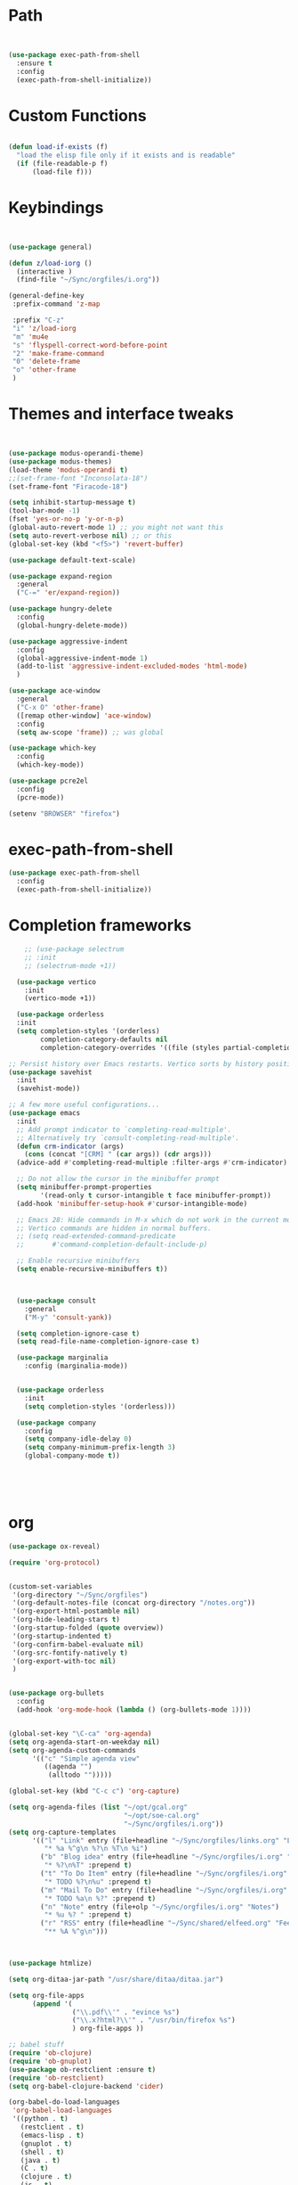 #+STARTUP: overview 
#+PROPERTY: header-args :comments yes :results silent :tangle yes


* Path
#+begin_src emacs-lisp


(use-package exec-path-from-shell
  :ensure t
  :config
  (exec-path-from-shell-initialize))
#+end_src
* Custom Functions
#+begin_src emacs-lisp

(defun load-if-exists (f)
  "load the elisp file only if it exists and is readable"
  (if (file-readable-p f)
      (load-file f)))

#+end_src
        
* Keybindings
#+begin_src emacs-lisp
  
  
  (use-package general)
  
  (defun z/load-iorg ()
    (interactive )
    (find-file "~/Sync/orgfiles/i.org"))
  
  (general-define-key
   :prefix-command 'z-map
  
   :prefix "C-z"
   "i" 'z/load-iorg
   "m" 'mu4e
   "s" 'flyspell-correct-word-before-point
   "2" 'make-frame-command
   "0" 'delete-frame
   "o" 'other-frame
   )
    
#+end_src


* Themes and interface tweaks
#+begin_src emacs-lisp
  
  
  (use-package modus-operandi-theme)
  (use-package modus-themes)
  (load-theme 'modus-operandi t)
  ;;(set-frame-font "Inconsolata-18")
  (set-frame-font "Firacode-18")
  
  (setq inhibit-startup-message t)
  (tool-bar-mode -1)
  (fset 'yes-or-no-p 'y-or-n-p)
  (global-auto-revert-mode 1) ;; you might not want this
  (setq auto-revert-verbose nil) ;; or this
  (global-set-key (kbd "<f5>") 'revert-buffer)
  
  (use-package default-text-scale)
  
  (use-package expand-region
    :general
    ("C-=" 'er/expand-region))
  
  (use-package hungry-delete
    :config
    (global-hungry-delete-mode))
  
  (use-package aggressive-indent 
    :config
    (global-aggressive-indent-mode 1)
    (add-to-list 'aggressive-indent-excluded-modes 'html-mode)
    )
  
  (use-package ace-window
    :general
    ("C-x O" 'other-frame)
    ([remap other-window] 'ace-window)
    :config
    (setq aw-scope 'frame)) ;; was global
  
  (use-package which-key
    :config
    (which-key-mode))
  
  (use-package pcre2el
    :config 
    (pcre-mode))
  
  (setenv "BROWSER" "firefox")

#+end_src

* exec-path-from-shell
#+begin_src emacs-lisp
(use-package exec-path-from-shell
  :config
  (exec-path-from-shell-initialize))

#+end_src

* Completion frameworks

#+begin_src emacs-lisp
      ;; (use-package selectrum
      ;; :init
      ;; (selectrum-mode +1))
    
    (use-package vertico
      :init
      (vertico-mode +1))
    
    (use-package orderless
    :init
    (setq completion-styles '(orderless)
          completion-category-defaults nil
          completion-category-overrides '((file (styles partial-completion)))))
  
  ;; Persist history over Emacs restarts. Vertico sorts by history position.
  (use-package savehist
    :init
    (savehist-mode))
  
  ;; A few more useful configurations...
  (use-package emacs
    :init
    ;; Add prompt indicator to `completing-read-multiple'.
    ;; Alternatively try `consult-completing-read-multiple'.
    (defun crm-indicator (args)
      (cons (concat "[CRM] " (car args)) (cdr args)))
    (advice-add #'completing-read-multiple :filter-args #'crm-indicator)
  
    ;; Do not allow the cursor in the minibuffer prompt
    (setq minibuffer-prompt-properties
          '(read-only t cursor-intangible t face minibuffer-prompt))
    (add-hook 'minibuffer-setup-hook #'cursor-intangible-mode)
  
    ;; Emacs 28: Hide commands in M-x which do not work in the current mode.
    ;; Vertico commands are hidden in normal buffers.
    ;; (setq read-extended-command-predicate
    ;;       #'command-completion-default-include-p)
  
    ;; Enable recursive minibuffers
    (setq enable-recursive-minibuffers t))
  
    
    
    (use-package consult
      :general
      ("M-y" 'consult-yank))
    
    (setq completion-ignore-case t)
    (setq read-file-name-completion-ignore-case t)
    
    (use-package marginalia
      :config (marginalia-mode))
    
    
    (use-package orderless
      :init
      (setq completion-styles '(orderless)))
    
    (use-package company
      :config
      (setq company-idle-delay 0)
      (setq company-minimum-prefix-length 3)
      (global-company-mode t))
    
    
    
    
    
#+end_src

* org
#+begin_src emacs-lisp
  (use-package ox-reveal)
  
  (require 'org-protocol)
  
  
  (custom-set-variables
   '(org-directory "~/Sync/orgfiles")
   '(org-default-notes-file (concat org-directory "/notes.org"))
   '(org-export-html-postamble nil)
   '(org-hide-leading-stars t)
   '(org-startup-folded (quote overview))
   '(org-startup-indented t)
   '(org-confirm-babel-evaluate nil)
   '(org-src-fontify-natively t)
   '(org-export-with-toc nil)
   )
  
  
  (use-package org-bullets
    :config
    (add-hook 'org-mode-hook (lambda () (org-bullets-mode 1))))
  
  
  (global-set-key "\C-ca" 'org-agenda)
  (setq org-agenda-start-on-weekday nil)
  (setq org-agenda-custom-commands
        '(("c" "Simple agenda view"
           ((agenda "")
            (alltodo "")))))
  
  (global-set-key (kbd "C-c c") 'org-capture)
  
  (setq org-agenda-files (list "~/opt/gcal.org"
                               "~/opt/soe-cal.org"
                               "~/Sync/orgfiles/i.org"))
  (setq org-capture-templates
        '(("l" "Link" entry (file+headline "~/Sync/orgfiles/links.org" "Links")
           "* %a %^g\n %?\n %T\n %i")
          ("b" "Blog idea" entry (file+headline "~/Sync/orgfiles/i.org" "POSTS:")
           "* %?\n%T" :prepend t)
          ("t" "To Do Item" entry (file+headline "~/Sync/orgfiles/i.org" "To Do and Notes")
           "* TODO %?\n%u" :prepend t)
          ("m" "Mail To Do" entry (file+headline "~/Sync/orgfiles/i.org" "To Do and Notes")
           "* TODO %a\n %?" :prepend t)
          ("n" "Note" entry (file+olp "~/Sync/orgfiles/i.org" "Notes")
           "* %u %? " :prepend t)
          ("r" "RSS" entry (file+headline "~/Sync/shared/elfeed.org" "Feeds misc")
           "** %A %^g\n")))
  
  
  
  (use-package htmlize)
  
  (setq org-ditaa-jar-path "/usr/share/ditaa/ditaa.jar")
  
  (setq org-file-apps
        (append '(
                  ("\\.pdf\\'" . "evince %s")
                  ("\\.x?html?\\'" . "/usr/bin/firefox %s")
                  ) org-file-apps ))
  
  ;; babel stuff
  (require 'ob-clojure)
  (require 'ob-gnuplot)
  (use-package ob-restclient :ensure t)
  (require 'ob-restclient)
  (setq org-babel-clojure-backend 'cider)
  
  (org-babel-do-load-languages
   'org-babel-load-languages
   '((python . t)
     (restclient . t)
     (emacs-lisp . t)
     (gnuplot . t)
     (shell . t)
     (java . t)
     (C . t)
     (clojure . t)
     (js . t)
     (ditaa . t)
     (dot . t)
     (org . t)
     (latex . t )
     ))
  
  
  (setq mail-user-agent 'mu4e-user-agent)
  (use-package org-msg
    :config
    (setq org-msg-options "html-postamble:nil H:5 num:nil ^:{} toc:nil tex:dvipng")
    (setq org-msg-startup "hidestars indent inlineimages")
    (setq org-msg-greeting-fmt "\n%s,\n\n")
    (setq org-msg-greeting-fmt-mailto t)
    (setq org-msg-signature "
              ,#+begin_signature
              -- *Mike* \\\\
              ,#+end_signature")
    (org-msg-mode))
  
  
  (require 'org-tempo)  ;; to bring back easy templates using <s or <n
  
  
  
  (require 'ox-publish)
  (setq org-publish-project-alist
        '(("home_page"
           :base-directory "~/Sync/hunter/sites/home_page/"
           :base-extension "org"
           :publishing-directory "/ssh:zamansky@info.huntercs.org:/var/www/html/home_page/"
           :recursive t
           :publishing-function org-html-publish-to-html
           :headline-levels 4             ; Just the default for this project.
           :auto-preamble t
           )
          ("home_static"
           :base-directory "~/Sync/hunter/sites/home_page/"
           :base-extension "css\\|js\\|png\\|jpg\\|gif\\|pdf\\|mp3\\|ogg\\|swf"
           :publishing-directory "/ssh:zamansky@info.huntercs.org:/var/www/html/home_page/"
           :recursive t
           :publishing-function org-publish-attachment
           )
  
          ("teacher_ed"
           :base-directory "~/Sync/hunter/sites/teacher_ed/"
           :base-extension "org"
           :publishing-directory "/ssh:zamansky@info.huntercs.org:/var/www/html/teacher_ed/"
           :recursive t
           :publishing-function org-html-publish-to-html
           :headline-levels 4             ; Just the default for this project.
           :auto-preamble t
           )
          ))
  
  
  (setq org-refile-targets '((nil :maxlevel . 2)))
  
  
  (defun org-agenda-show-agenda-and-todo (&optional arg)
    (interactive "P")
    (org-agenda arg "c")
    (org-agenda-fortnight-view))
  
    
#+end_src
* Hydra
#+begin_src emacs-lisp 
(use-package hydra)
#+end_src
* Elfeed
#+begin_src emacs-lisp
  (setq elfeed-db-directory "~/Sync/shared/elfeeddb")

(defun mz/elfeed-browse-url (&optional use-generic-p)
  "Visit the current entry in your browser using `browse-url'.
  If there is a prefix argument, visit the current entry in the
  browser defined by `browse-url-generic-program'."
  (interactive "P")
  (let ((entries (elfeed-search-selected)))
    (cl-loop for entry in entries
             do (if use-generic-p
                    (browse-url-generic (elfeed-entry-link entry))
                  (browse-url (elfeed-entry-link entry))))
    (mapc #'elfeed-search-update-entry entries)
    (unless (or elfeed-search-remain-on-entry (use-region-p))
      ;;(forward-line)
      )))



(defun elfeed-mark-all-as-read ()
  (interactive)
  (mark-whole-buffer)
  (elfeed-search-untag-all-unread))


;;functions to support syncing .elfeed between machines
;;makes sure elfeed reads index from disk before launching
(defun bjm/elfeed-load-db-and-open ()
  "Wrapper to load the elfeed db from disk before opening"
  (interactive)
  (elfeed-db-load)
  (elfeed)
  (elfeed-search-update--force))

;;write to disk when quiting
(defun bjm/elfeed-save-db-and-bury ()
  "Wrapper to save the elfeed db to disk before burying buffer"
  (interactive)
  (elfeed-db-save)
  (quit-window))




(use-package elfeed
  :bind (:map elfeed-search-mode-map
              ("q" . bjm/elfeed-save-db-and-bury)
              ("Q" . bjm/elfeed-save-db-and-bury)
              ("m" . elfeed-toggle-star)
              ("M" . elfeed-toggle-star)
              ("j" . mz/make-and-run-elfeed-hydra)
              ("J" . mz/make-and-run-elfeed-hydra)
              ("b" . mz/elfeed-browse-url)
              ("B" . elfeed-search-browse-url)
              )
  :config
  (defalias 'elfeed-toggle-star
    (elfeed-expose #'elfeed-search-toggle-all 'star))

  )

(use-package elfeed-goodies
  :config
  (elfeed-goodies/setup))


(use-package elfeed-org
  :config
  (elfeed-org)
  (setq rmh-elfeed-org-files (list "~/Sync/shared/elfeed.org")))





(defun z/hasCap (s) ""
       (let ((case-fold-search nil))
         (string-match-p "[[:upper:]]" s)
         ))


(defun z/get-hydra-option-key (s)
  "returns single upper case letter (converted to lower) or first"
  (interactive)
  (let ( (loc (z/hasCap s)))
    (if loc
        (downcase (substring s loc (+ loc 1)))
      (substring s 0 1)
      )))

;;  (active blogs cs eDucation emacs local misc sports star tech unread webcomics)
(defun mz/make-elfeed-cats (tags)
  "Returns a list of lists. Each one is line for the hydra configuratio in the form
         (c function hint)"
  (interactive)
  (mapcar (lambda (tag)
            (let* (
                   (tagstring (symbol-name tag))
                   (c (z/get-hydra-option-key tagstring))
                   )
              (list c (append '(elfeed-search-set-filter) (list (format "@6-months-ago +%s" tagstring) ))tagstring  )))
          tags))





(defmacro mz/make-elfeed-hydra ()
  `(defhydra mz/hydra-elfeed ()
     "filter"
     ,@(mz/make-elfeed-cats (elfeed-db-get-all-tags))
     ("*" (elfeed-search-set-filter "@6-months-ago +star") "Starred")
     ("M" elfeed-toggle-star "Mark")
     ("A" (elfeed-search-set-filter "@6-months-ago") "All")
     ("T" (elfeed-search-set-filter "@1-day-ago") "Today")
     ("Q" bjm/elfeed-save-db-and-bury "Quit Elfeed" :color blue)
     ("q" nil "quit" :color blue)
     ))




(defun mz/make-and-run-elfeed-hydra ()
  ""
  (interactive)
  (mz/make-elfeed-hydra)
  (mz/hydra-elfeed/body))


(defun my-elfeed-tag-sort (a b)
  (let* ((a-tags (format "%s" (elfeed-entry-tags a)))
         (b-tags (format "%s" (elfeed-entry-tags b))))
    (if (string= a-tags b-tags)
        (< (elfeed-entry-date b) (elfeed-entry-date a)))
    (string< a-tags b-tags)))


(setf elfeed-search-sort-function #'my-elfeed-tag-sort)

  
#+end_src
* diredstuff
#+BEGIN_SRC emacs-lisp
(use-package diredfl
:config 
(diredfl-global-mode 1))

(setq 
dired-listing-switches "-lXGh --group-directories-first"
dired-dwim-target t)
(add-hook 'dired-mode-hook 'dired-hide-details-mode)




#+END_SRC
** floobits
#+begin_src emacs-lisp
(use-package floobits :ensure t)
#+end_src

* Snippets
#+begin_src emacs-lisp
    (use-package yasnippet
      :init
        (yas-global-mode 1))

    (use-package yasnippet-snippets)
    (use-package yasnippet-classic-snippets)

#+end_src

* Magit
#+begin_src emacs-lisp
  ;; some ediff settings
  (setq ediff-diff-options "")
  (setq ediff-custom-diff-options "-u")
  (setq ediff-window-setup-function 'ediff-setup-windows-plain)
  (setq ediff-split-window-function 'split-window-vertically)
  
  (use-package magit
          :init
      (progn
  (setq magit-section-initial-visibility-alist
        '((stashes . hide) (untracked . hide) (unpushed . hide)))
  
  
      (bind-key "C-x g" 'magit-status)
      ))
  
  (setq magit-status-margin
    '(t "%Y-%m-%d %H:%M " magit-log-margin-width t 18))
  
      (use-package git-timemachine
          )
  
  ;; (use-package git-gutter-fringe
  ;;
  ;; :config
  ;;(global-git-gutter-mode))
  
  
  
  (use-package forge)
#+end_src

* lsp

#+begin_src emacs-lisp 
  (use-package eglot)
  
  
      (defconst my-eclipse-jdt-home "/home/zamansky/.emacs.d/.cache/lsp/eclipse.jdt.ls/plugins/org.eclipse.equinox.launcher_1.6.100.v20201223-0822.jar")
        (defun my-eglot-eclipse-jdt-contact (interactive)
          "Contact with the jdt server input INTERACTIVE."
          (let ((cp (getenv "CLASSPATH")))
            (setenv "CLASSPATH" (concat cp ":" my-eclipse-jdt-home))
            (unwind-protect (eglot--eclipse-jdt-contact nil)
              (setenv "CLASSPATH" cp))))
        (setcdr (assq 'java-mode eglot-server-programs) #'my-eglot-eclipse-jdt-contact)
  
  
        ;; set the python interpeter
    (setq python-shell-interpreter "ipython3")
  
  (add-hook 'python-mode-hook 'eglot-ensure)
  (add-hook 'java-mode-hook 'eglot-ensure)
  (add-hook 'c-mode-hook 'eglot-ensure)
  (add-hook 'c++-mode-hook 'eglot-ensure)
#+end_src
* Clojure
#+begin_src emacs-lisp
(use-package cider
    :config
    (add-hook 'cider-repl-mode-hook #'company-mode)
    (add-hook 'cider-mode-hook #'company-mode)
    (add-hook 'cider-mode-hook #'eldoc-mode)
;;    (add-hook 'cider-mode-hook #'cider-hydra-mode)
    (setq cider-repl-use-pretty-printing t)
    (setq cider-repl-display-help-banner nil)
    ;;    (setq cider-cljs-lein-repl "(do (use 'figwheel-sidecar.repl-api) (start-figwheel!) (cljs-repl))")

    :bind (("M-r" . cider-namespace-refresh)
           ("C-c r" . cider-repl-reset)
           ("C-c ." . cider-reset-test-run-tests))
    )

(defun my-clojure-mode-hook ()
    (clj-refactor-mode 1)
    (yas-minor-mode 1) ; for adding require/use/import statements
    ;; This choice of keybinding leaves cider-macroexpand-1 unbound
    (cljr-add-keybindings-with-prefix "C-c C-m"))
(use-package clj-refactor
:ensure t
:config
(add-hook 'clojure-mode-hook #'my-clojure-mode-hook))

#+end_src
* refile this 
#+begin_src emacs-lisp

(setq user-full-name "Mike Zamansky"
      user-mail-address "mz631@hunter.cuny.edu")
;; (global-set-key [mouse-3] 'flyspell-correct-word-before-point)



;;;;;;;;;;;;;;;;;;;;;;;;;;;;;;;;;;;;;;;;;;;;;;;;;;
;;;;;;;;;;;;;;;;;;;;;;;;;;;;;;;;;;;;;;;;;;;;;;;;;;
;; generic interface tweaks and variable setting




(add-hook 'org-mode-hook 'turn-on-flyspell)
(add-hook 'org-mode-hook 'turn-on-auto-fill)
(add-hook 'mu4e-compose-mode-hook 'turn-on-flyspell)
(add-hook 'mu4e-compose-mode-hook 'turn-on-auto-fill)



;;;;;;;;;;;;;;;;;;;;;;;;;;;;;;;;;;;;;;;;;;;;;;;;;;
;; load other files
(load-if-exists "~/Sync/shared/mu4econfig.el")
(load-if-exists "~/Sync/shared/not-for-github.el")


(setq dired-guess-shell-alist-user '(("" "xdg-open")))



#+end_src






;; Local Variables: 
;; eval: (add-hook 'after-save-hook (lambda ()(if (y-or-n-p "Tangle?")(org-babel-tangle))) nil t) 
;; End:
  



